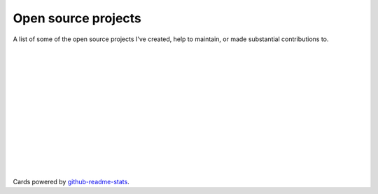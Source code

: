.. title: Projects
.. slug: projects
.. type: text

Open source projects
====================

A list of some of the open source projects I've created,
help to maintain, or made substantial contributions to.

.. image:: https://github-readme-stats.vercel.app/api/pin/?username=stsewd&repo=sphinx.nvim
   :target: https://github.com/stsewd/sphinx.nvim/

|

.. image:: https://github-readme-stats.vercel.app/api/pin/?username=stsewd&repo=fzf-checkout.vim
   :target: https://github.com/stsewd/fzf-checkout.vim/

|

.. image:: https://github-readme-stats.vercel.app/api/pin/?username=stsewd&repo=tree-sitter-rst
   :target: https://github.com/stsewd/tree-sitter-rst/

|

.. image:: https://github-readme-stats.vercel.app/api/pin/?username=stsewd&repo=gx-extended.vim
   :target: https://github.com/stsewd/gx-extended.vim/

|

.. image:: https://github-readme-stats.vercel.app/api/pin/?username=stsewd&repo=spotify.nvim
   :target: https://github.com/stsewd/spotify.nvim/

|

.. image:: https://github-readme-stats.vercel.app/api/pin/?username=nvim-treesitter&repo=nvim-treesitter
   :target: https://github.com/nvim-treesitter/nvim-treesitter

|

.. image:: https://github-readme-stats.vercel.app/api/pin/?username=nvim-treesitter&repo=tree-sitter-query
   :target: https://github.com/nvim-treesitter/tree-sitter-query

|

.. image:: https://github-readme-stats.vercel.app/api/pin/?username=readthedocs&repo=readthedocs.org
   :target: https://github.com/readthedocs/readthedocs.org/

|

.. image:: https://github-readme-stats.vercel.app/api/pin/?username=pythonecuador&repo=lira
   :target: https://github.com/pythonecuador/lira

|

.. image:: https://github-readme-stats.vercel.app/api/pin/?username=pythonecuador&repo=pythonecuador.github.io
   :target: https://github.com/pythonecuador/pythonecuador.github.io

|

.. image:: https://github-readme-stats.vercel.app/api/pin/?username=wntrblm&repo=nox
   :target: https://github.com/wntrblm/nox/

|

.. image:: https://github-readme-stats.vercel.app/api/pin/?username=gitpython-developers&repo=GitPython
   :target: https://github.com/gitpython-developers/GitPython/

|

.. image:: https://github-readme-stats.vercel.app/api/pin/?username=rstcheck&repo=rstcheck
   :target: https://github.com/rstcheck/rstcheck/

|

Cards powered by github-readme-stats_.

.. _github-readme-stats: https://github.com/anuraghazra/github-readme-stats
